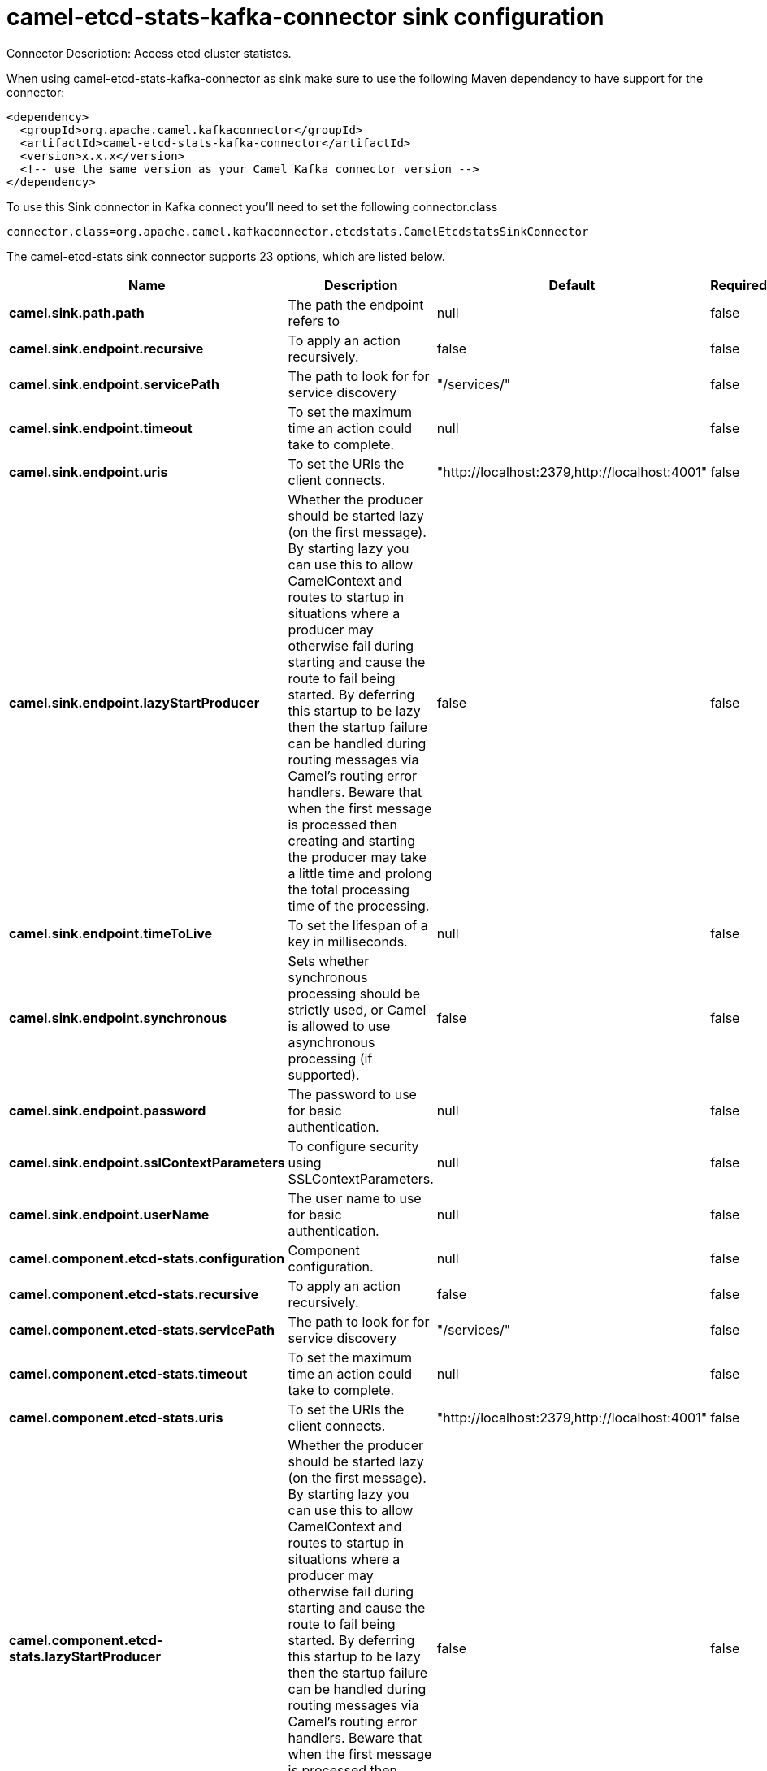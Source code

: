 // kafka-connector options: START
[[camel-etcd-stats-kafka-connector-sink]]
= camel-etcd-stats-kafka-connector sink configuration

Connector Description: Access etcd cluster statistcs.

When using camel-etcd-stats-kafka-connector as sink make sure to use the following Maven dependency to have support for the connector:

[source,xml]
----
<dependency>
  <groupId>org.apache.camel.kafkaconnector</groupId>
  <artifactId>camel-etcd-stats-kafka-connector</artifactId>
  <version>x.x.x</version>
  <!-- use the same version as your Camel Kafka connector version -->
</dependency>
----

To use this Sink connector in Kafka connect you'll need to set the following connector.class

[source,java]
----
connector.class=org.apache.camel.kafkaconnector.etcdstats.CamelEtcdstatsSinkConnector
----


The camel-etcd-stats sink connector supports 23 options, which are listed below.



[width="100%",cols="2,5,^1,1,1",options="header"]
|===
| Name | Description | Default | Required | Priority
| *camel.sink.path.path* | The path the endpoint refers to | null | false | MEDIUM
| *camel.sink.endpoint.recursive* | To apply an action recursively. | false | false | MEDIUM
| *camel.sink.endpoint.servicePath* | The path to look for for service discovery | "/services/" | false | MEDIUM
| *camel.sink.endpoint.timeout* | To set the maximum time an action could take to complete. | null | false | MEDIUM
| *camel.sink.endpoint.uris* | To set the URIs the client connects. | "http://localhost:2379,http://localhost:4001" | false | MEDIUM
| *camel.sink.endpoint.lazyStartProducer* | Whether the producer should be started lazy (on the first message). By starting lazy you can use this to allow CamelContext and routes to startup in situations where a producer may otherwise fail during starting and cause the route to fail being started. By deferring this startup to be lazy then the startup failure can be handled during routing messages via Camel's routing error handlers. Beware that when the first message is processed then creating and starting the producer may take a little time and prolong the total processing time of the processing. | false | false | MEDIUM
| *camel.sink.endpoint.timeToLive* | To set the lifespan of a key in milliseconds. | null | false | MEDIUM
| *camel.sink.endpoint.synchronous* | Sets whether synchronous processing should be strictly used, or Camel is allowed to use asynchronous processing (if supported). | false | false | MEDIUM
| *camel.sink.endpoint.password* | The password to use for basic authentication. | null | false | MEDIUM
| *camel.sink.endpoint.sslContextParameters* | To configure security using SSLContextParameters. | null | false | MEDIUM
| *camel.sink.endpoint.userName* | The user name to use for basic authentication. | null | false | MEDIUM
| *camel.component.etcd-stats.configuration* | Component configuration. | null | false | MEDIUM
| *camel.component.etcd-stats.recursive* | To apply an action recursively. | false | false | MEDIUM
| *camel.component.etcd-stats.servicePath* | The path to look for for service discovery | "/services/" | false | MEDIUM
| *camel.component.etcd-stats.timeout* | To set the maximum time an action could take to complete. | null | false | MEDIUM
| *camel.component.etcd-stats.uris* | To set the URIs the client connects. | "http://localhost:2379,http://localhost:4001" | false | MEDIUM
| *camel.component.etcd-stats.lazyStartProducer* | Whether the producer should be started lazy (on the first message). By starting lazy you can use this to allow CamelContext and routes to startup in situations where a producer may otherwise fail during starting and cause the route to fail being started. By deferring this startup to be lazy then the startup failure can be handled during routing messages via Camel's routing error handlers. Beware that when the first message is processed then creating and starting the producer may take a little time and prolong the total processing time of the processing. | false | false | MEDIUM
| *camel.component.etcd-stats.timeToLive* | To set the lifespan of a key in milliseconds. | null | false | MEDIUM
| *camel.component.etcd-stats.autowiredEnabled* | Whether autowiring is enabled. This is used for automatic autowiring options (the option must be marked as autowired) by looking up in the registry to find if there is a single instance of matching type, which then gets configured on the component. This can be used for automatic configuring JDBC data sources, JMS connection factories, AWS Clients, etc. | true | false | MEDIUM
| *camel.component.etcd-stats.password* | The password to use for basic authentication. | null | false | MEDIUM
| *camel.component.etcd-stats.sslContextParameters* | To configure security using SSLContextParameters. | null | false | MEDIUM
| *camel.component.etcd-stats.useGlobalSslContext Parameters* | Enable usage of global SSL context parameters. | false | false | MEDIUM
| *camel.component.etcd-stats.userName* | The user name to use for basic authentication. | null | false | MEDIUM
|===



The camel-etcd-stats sink connector has no converters out of the box.





The camel-etcd-stats sink connector has no transforms out of the box.





The camel-etcd-stats sink connector has no aggregation strategies out of the box.
// kafka-connector options: END
